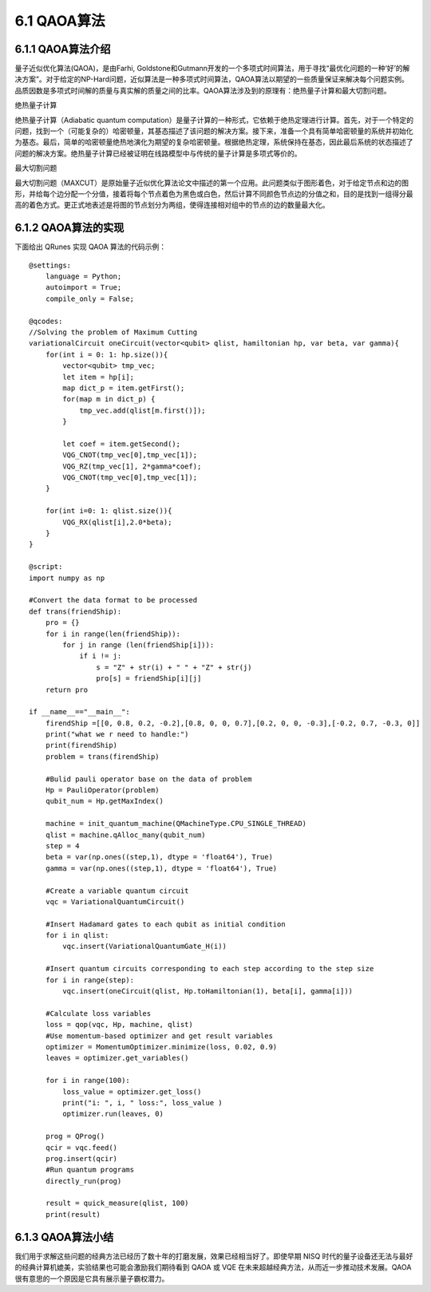 6.1 QAOA算法
================

6.1.1 QAOA算法介绍
----------------------

量子近似优化算法(QAOA)，是由Farhi, Goldstone和Gutmann开发的一个多项式时间算法，用于寻找“最优化问题的一种‘好’的解决方案”。对于给定的NP-Hard问题，近似算法是一种多项式时间算法，QAOA算法以期望的一些质量保证来解决每个问题实例。品质因数是多项式时间解的质量与真实解的质量之间的比率。QAOA算法涉及到的原理有：绝热量子计算和最大切割问题。

绝热量子计算

绝热量子计算（Adiabatic quantum computation）是量子计算的一种形式，它依赖于绝热定理进行计算。首先，对于一个特定的问题，找到一个（可能复杂的）哈密顿量，其基态描述了该问题的解决方案。接下来，准备一个具有简单哈密顿量的系统并初始化为基态。最后，简单的哈密顿量绝热地演化为期望的复杂哈密顿量。根据绝热定理，系统保持在基态，因此最后系统的状态描述了问题的解决方案。绝热量子计算已经被证明在线路模型中与传统的量子计算是多项式等价的。

最大切割问题

最大切割问题（MAXCUT）是原始量子近似优化算法论文中描述的第一个应用。此问题类似于图形着色，对于给定节点和边的图形，并给每个边分配一个分值，接着将每个节点着色为黑色或白色，然后计算不同颜色节点边的分值之和，目的是找到一组得分最高的着色方式。更正式地表述是将图的节点划分为两组，使得连接相对组中的节点的边的数量最大化。

6.1.2 QAOA算法的实现
-----------------------

下面给出 QRunes 实现 QAOA 算法的代码示例：

::

    @settings:
        language = Python;
        autoimport = True;
        compile_only = False;
        
    @qcodes:
    //Solving the problem of Maximum Cutting
    variationalCircuit oneCircuit(vector<qubit> qlist, hamiltonian hp, var beta, var gamma){
        for(int i = 0: 1: hp.size()){ 
            vector<qubit> tmp_vec;
            let item = hp[i];
            map dict_p = item.getFirst();
            for(map m in dict_p) {
                tmp_vec.add(qlist[m.first()]);
            }

            let coef = item.getSecond();
            VQG_CNOT(tmp_vec[0],tmp_vec[1]);
            VQG_RZ(tmp_vec[1], 2*gamma*coef);
            VQG_CNOT(tmp_vec[0],tmp_vec[1]);
        }

        for(int i=0: 1: qlist.size()){
            VQG_RX(qlist[i],2.0*beta);
        }
    }

    @script:
    import numpy as np

    #Convert the data format to be processed
    def trans(friendShip):
        pro = {}
        for i in range(len(friendShip)):
            for j in range (len(friendShip[i])):
                if i != j:
                    s = "Z" + str(i) + " " + "Z" + str(j)
                    pro[s] = friendShip[i][j]
        return pro

    if __name__=="__main__":
        firendShip =[[0, 0.8, 0.2, -0.2],[0.8, 0, 0, 0.7],[0.2, 0, 0, -0.3],[-0.2, 0.7, -0.3, 0]]
        print("what we r need to handle:")
        print(firendShip)
        problem = trans(firendShip)

        #Bulid pauli operator base on the data of problem
        Hp = PauliOperator(problem)
        qubit_num = Hp.getMaxIndex()

        machine = init_quantum_machine(QMachineType.CPU_SINGLE_THREAD)
        qlist = machine.qAlloc_many(qubit_num)
        step = 4
        beta = var(np.ones((step,1), dtype = 'float64'), True)
        gamma = var(np.ones((step,1), dtype = 'float64'), True)
       
        #Create a variable quantum circuit
        vqc = VariationalQuantumCircuit()

        #Insert Hadamard gates to each qubit as initial condition
        for i in qlist:
            vqc.insert(VariationalQuantumGate_H(i))

        #Insert quantum circuits corresponding to each step according to the step size
        for i in range(step):    
            vqc.insert(oneCircuit(qlist, Hp.toHamiltonian(1), beta[i], gamma[i]))

        #Calculate loss variables
        loss = qop(vqc, Hp, machine, qlist)  
        #Use momentum-based optimizer and get result variables
        optimizer = MomentumOptimizer.minimize(loss, 0.02, 0.9)
        leaves = optimizer.get_variables()

        for i in range(100):
            loss_value = optimizer.get_loss()
            print("i: ", i, " loss:", loss_value )
            optimizer.run(leaves, 0)

        prog = QProg()
        qcir = vqc.feed()
        prog.insert(qcir)
        #Run quantum programs
        directly_run(prog)

        result = quick_measure(qlist, 100)
        print(result)

6.1.3 QAOA算法小结
--------------------

我们用于求解这些问题的经典方法已经历了数十年的打磨发展，效果已经相当好了。即使早期 NISQ 时代的量子设备还无法与最好的经典计算机媲美，实验结果也可能会激励我们期待看到 QAOA 或 VQE 在未来超越经典方法，从而近一步推动技术发展。QAOA很有意思的一个原因是它具有展示量子霸权潜力。
